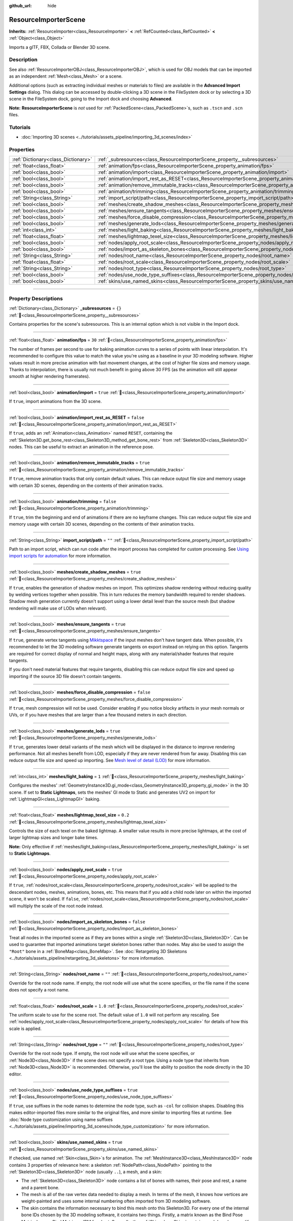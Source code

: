:github_url: hide

.. DO NOT EDIT THIS FILE!!!
.. Generated automatically from redot engine sources.
.. Generator: https://github.com/redotengine/redot/tree/master/doc/tools/make_rst.py.
.. XML source: https://github.com/redotengine/redot/tree/master/doc/classes/ResourceImporterScene.xml.

.. _class_ResourceImporterScene:

ResourceImporterScene
=====================

**Inherits:** :ref:`ResourceImporter<class_ResourceImporter>` **<** :ref:`RefCounted<class_RefCounted>` **<** :ref:`Object<class_Object>`

Imports a glTF, FBX, Collada or Blender 3D scene.

.. rst-class:: classref-introduction-group

Description
-----------

See also :ref:`ResourceImporterOBJ<class_ResourceImporterOBJ>`, which is used for OBJ models that can be imported as an independent :ref:`Mesh<class_Mesh>` or a scene.

Additional options (such as extracting individual meshes or materials to files) are available in the **Advanced Import Settings** dialog. This dialog can be accessed by double-clicking a 3D scene in the FileSystem dock or by selecting a 3D scene in the FileSystem dock, going to the Import dock and choosing **Advanced**.

\ **Note:** **ResourceImporterScene** is *not* used for :ref:`PackedScene<class_PackedScene>`\ s, such as ``.tscn`` and ``.scn`` files.

.. rst-class:: classref-introduction-group

Tutorials
---------

- :doc:`Importing 3D scenes <../tutorials/assets_pipeline/importing_3d_scenes/index>`

.. rst-class:: classref-reftable-group

Properties
----------

.. table::
   :widths: auto

   +-------------------------------------+------------------------------------------------------------------------------------------------------------------+-----------+
   | :ref:`Dictionary<class_Dictionary>` | :ref:`_subresources<class_ResourceImporterScene_property__subresources>`                                         | ``{}``    |
   +-------------------------------------+------------------------------------------------------------------------------------------------------------------+-----------+
   | :ref:`float<class_float>`           | :ref:`animation/fps<class_ResourceImporterScene_property_animation/fps>`                                         | ``30``    |
   +-------------------------------------+------------------------------------------------------------------------------------------------------------------+-----------+
   | :ref:`bool<class_bool>`             | :ref:`animation/import<class_ResourceImporterScene_property_animation/import>`                                   | ``true``  |
   +-------------------------------------+------------------------------------------------------------------------------------------------------------------+-----------+
   | :ref:`bool<class_bool>`             | :ref:`animation/import_rest_as_RESET<class_ResourceImporterScene_property_animation/import_rest_as_RESET>`       | ``false`` |
   +-------------------------------------+------------------------------------------------------------------------------------------------------------------+-----------+
   | :ref:`bool<class_bool>`             | :ref:`animation/remove_immutable_tracks<class_ResourceImporterScene_property_animation/remove_immutable_tracks>` | ``true``  |
   +-------------------------------------+------------------------------------------------------------------------------------------------------------------+-----------+
   | :ref:`bool<class_bool>`             | :ref:`animation/trimming<class_ResourceImporterScene_property_animation/trimming>`                               | ``false`` |
   +-------------------------------------+------------------------------------------------------------------------------------------------------------------+-----------+
   | :ref:`String<class_String>`         | :ref:`import_script/path<class_ResourceImporterScene_property_import_script/path>`                               | ``""``    |
   +-------------------------------------+------------------------------------------------------------------------------------------------------------------+-----------+
   | :ref:`bool<class_bool>`             | :ref:`meshes/create_shadow_meshes<class_ResourceImporterScene_property_meshes/create_shadow_meshes>`             | ``true``  |
   +-------------------------------------+------------------------------------------------------------------------------------------------------------------+-----------+
   | :ref:`bool<class_bool>`             | :ref:`meshes/ensure_tangents<class_ResourceImporterScene_property_meshes/ensure_tangents>`                       | ``true``  |
   +-------------------------------------+------------------------------------------------------------------------------------------------------------------+-----------+
   | :ref:`bool<class_bool>`             | :ref:`meshes/force_disable_compression<class_ResourceImporterScene_property_meshes/force_disable_compression>`   | ``false`` |
   +-------------------------------------+------------------------------------------------------------------------------------------------------------------+-----------+
   | :ref:`bool<class_bool>`             | :ref:`meshes/generate_lods<class_ResourceImporterScene_property_meshes/generate_lods>`                           | ``true``  |
   +-------------------------------------+------------------------------------------------------------------------------------------------------------------+-----------+
   | :ref:`int<class_int>`               | :ref:`meshes/light_baking<class_ResourceImporterScene_property_meshes/light_baking>`                             | ``1``     |
   +-------------------------------------+------------------------------------------------------------------------------------------------------------------+-----------+
   | :ref:`float<class_float>`           | :ref:`meshes/lightmap_texel_size<class_ResourceImporterScene_property_meshes/lightmap_texel_size>`               | ``0.2``   |
   +-------------------------------------+------------------------------------------------------------------------------------------------------------------+-----------+
   | :ref:`bool<class_bool>`             | :ref:`nodes/apply_root_scale<class_ResourceImporterScene_property_nodes/apply_root_scale>`                       | ``true``  |
   +-------------------------------------+------------------------------------------------------------------------------------------------------------------+-----------+
   | :ref:`bool<class_bool>`             | :ref:`nodes/import_as_skeleton_bones<class_ResourceImporterScene_property_nodes/import_as_skeleton_bones>`       | ``false`` |
   +-------------------------------------+------------------------------------------------------------------------------------------------------------------+-----------+
   | :ref:`String<class_String>`         | :ref:`nodes/root_name<class_ResourceImporterScene_property_nodes/root_name>`                                     | ``""``    |
   +-------------------------------------+------------------------------------------------------------------------------------------------------------------+-----------+
   | :ref:`float<class_float>`           | :ref:`nodes/root_scale<class_ResourceImporterScene_property_nodes/root_scale>`                                   | ``1.0``   |
   +-------------------------------------+------------------------------------------------------------------------------------------------------------------+-----------+
   | :ref:`String<class_String>`         | :ref:`nodes/root_type<class_ResourceImporterScene_property_nodes/root_type>`                                     | ``""``    |
   +-------------------------------------+------------------------------------------------------------------------------------------------------------------+-----------+
   | :ref:`bool<class_bool>`             | :ref:`nodes/use_node_type_suffixes<class_ResourceImporterScene_property_nodes/use_node_type_suffixes>`           | ``true``  |
   +-------------------------------------+------------------------------------------------------------------------------------------------------------------+-----------+
   | :ref:`bool<class_bool>`             | :ref:`skins/use_named_skins<class_ResourceImporterScene_property_skins/use_named_skins>`                         | ``true``  |
   +-------------------------------------+------------------------------------------------------------------------------------------------------------------+-----------+

.. rst-class:: classref-section-separator

----

.. rst-class:: classref-descriptions-group

Property Descriptions
---------------------

.. _class_ResourceImporterScene_property__subresources:

.. rst-class:: classref-property

:ref:`Dictionary<class_Dictionary>` **_subresources** = ``{}`` :ref:`🔗<class_ResourceImporterScene_property__subresources>`

Contains properties for the scene's subresources. This is an internal option which is not visible in the Import dock.

.. rst-class:: classref-item-separator

----

.. _class_ResourceImporterScene_property_animation/fps:

.. rst-class:: classref-property

:ref:`float<class_float>` **animation/fps** = ``30`` :ref:`🔗<class_ResourceImporterScene_property_animation/fps>`

The number of frames per second to use for baking animation curves to a series of points with linear interpolation. It's recommended to configure this value to match the value you're using as a baseline in your 3D modeling software. Higher values result in more precise animation with fast movement changes, at the cost of higher file sizes and memory usage. Thanks to interpolation, there is usually not much benefit in going above 30 FPS (as the animation will still appear smooth at higher rendering framerates).

.. rst-class:: classref-item-separator

----

.. _class_ResourceImporterScene_property_animation/import:

.. rst-class:: classref-property

:ref:`bool<class_bool>` **animation/import** = ``true`` :ref:`🔗<class_ResourceImporterScene_property_animation/import>`

If ``true``, import animations from the 3D scene.

.. rst-class:: classref-item-separator

----

.. _class_ResourceImporterScene_property_animation/import_rest_as_RESET:

.. rst-class:: classref-property

:ref:`bool<class_bool>` **animation/import_rest_as_RESET** = ``false`` :ref:`🔗<class_ResourceImporterScene_property_animation/import_rest_as_RESET>`

If ``true``, adds an :ref:`Animation<class_Animation>` named ``RESET``, containing the :ref:`Skeleton3D.get_bone_rest<class_Skeleton3D_method_get_bone_rest>` from :ref:`Skeleton3D<class_Skeleton3D>` nodes. This can be useful to extract an animation in the reference pose.

.. rst-class:: classref-item-separator

----

.. _class_ResourceImporterScene_property_animation/remove_immutable_tracks:

.. rst-class:: classref-property

:ref:`bool<class_bool>` **animation/remove_immutable_tracks** = ``true`` :ref:`🔗<class_ResourceImporterScene_property_animation/remove_immutable_tracks>`

If ``true``, remove animation tracks that only contain default values. This can reduce output file size and memory usage with certain 3D scenes, depending on the contents of their animation tracks.

.. rst-class:: classref-item-separator

----

.. _class_ResourceImporterScene_property_animation/trimming:

.. rst-class:: classref-property

:ref:`bool<class_bool>` **animation/trimming** = ``false`` :ref:`🔗<class_ResourceImporterScene_property_animation/trimming>`

If ``true``, trim the beginning and end of animations if there are no keyframe changes. This can reduce output file size and memory usage with certain 3D scenes, depending on the contents of their animation tracks.

.. rst-class:: classref-item-separator

----

.. _class_ResourceImporterScene_property_import_script/path:

.. rst-class:: classref-property

:ref:`String<class_String>` **import_script/path** = ``""`` :ref:`🔗<class_ResourceImporterScene_property_import_script/path>`

Path to an import script, which can run code after the import process has completed for custom processing. See `Using import scripts for automation <../tutorials/assets_pipeline/importing_3d_scenes/import_configuration.html#using-import-scripts-for-automation>`__ for more information.

.. rst-class:: classref-item-separator

----

.. _class_ResourceImporterScene_property_meshes/create_shadow_meshes:

.. rst-class:: classref-property

:ref:`bool<class_bool>` **meshes/create_shadow_meshes** = ``true`` :ref:`🔗<class_ResourceImporterScene_property_meshes/create_shadow_meshes>`

If ``true``, enables the generation of shadow meshes on import. This optimizes shadow rendering without reducing quality by welding vertices together when possible. This in turn reduces the memory bandwidth required to render shadows. Shadow mesh generation currently doesn't support using a lower detail level than the source mesh (but shadow rendering will make use of LODs when relevant).

.. rst-class:: classref-item-separator

----

.. _class_ResourceImporterScene_property_meshes/ensure_tangents:

.. rst-class:: classref-property

:ref:`bool<class_bool>` **meshes/ensure_tangents** = ``true`` :ref:`🔗<class_ResourceImporterScene_property_meshes/ensure_tangents>`

If ``true``, generate vertex tangents using `Mikktspace <http://www.mikktspace.com/>`__ if the input meshes don't have tangent data. When possible, it's recommended to let the 3D modeling software generate tangents on export instead on relying on this option. Tangents are required for correct display of normal and height maps, along with any material/shader features that require tangents.

If you don't need material features that require tangents, disabling this can reduce output file size and speed up importing if the source 3D file doesn't contain tangents.

.. rst-class:: classref-item-separator

----

.. _class_ResourceImporterScene_property_meshes/force_disable_compression:

.. rst-class:: classref-property

:ref:`bool<class_bool>` **meshes/force_disable_compression** = ``false`` :ref:`🔗<class_ResourceImporterScene_property_meshes/force_disable_compression>`

If ``true``, mesh compression will not be used. Consider enabling if you notice blocky artifacts in your mesh normals or UVs, or if you have meshes that are larger than a few thousand meters in each direction.

.. rst-class:: classref-item-separator

----

.. _class_ResourceImporterScene_property_meshes/generate_lods:

.. rst-class:: classref-property

:ref:`bool<class_bool>` **meshes/generate_lods** = ``true`` :ref:`🔗<class_ResourceImporterScene_property_meshes/generate_lods>`

If ``true``, generates lower detail variants of the mesh which will be displayed in the distance to improve rendering performance. Not all meshes benefit from LOD, especially if they are never rendered from far away. Disabling this can reduce output file size and speed up importing. See `Mesh level of detail (LOD) <../tutorials/3d/mesh_lod.html#doc-mesh-lod>`__ for more information.

.. rst-class:: classref-item-separator

----

.. _class_ResourceImporterScene_property_meshes/light_baking:

.. rst-class:: classref-property

:ref:`int<class_int>` **meshes/light_baking** = ``1`` :ref:`🔗<class_ResourceImporterScene_property_meshes/light_baking>`

Configures the meshes' :ref:`GeometryInstance3D.gi_mode<class_GeometryInstance3D_property_gi_mode>` in the 3D scene. If set to **Static Lightmaps**, sets the meshes' GI mode to Static and generates UV2 on import for :ref:`LightmapGI<class_LightmapGI>` baking.

.. rst-class:: classref-item-separator

----

.. _class_ResourceImporterScene_property_meshes/lightmap_texel_size:

.. rst-class:: classref-property

:ref:`float<class_float>` **meshes/lightmap_texel_size** = ``0.2`` :ref:`🔗<class_ResourceImporterScene_property_meshes/lightmap_texel_size>`

Controls the size of each texel on the baked lightmap. A smaller value results in more precise lightmaps, at the cost of larger lightmap sizes and longer bake times.

\ **Note:** Only effective if :ref:`meshes/light_baking<class_ResourceImporterScene_property_meshes/light_baking>` is set to **Static Lightmaps**.

.. rst-class:: classref-item-separator

----

.. _class_ResourceImporterScene_property_nodes/apply_root_scale:

.. rst-class:: classref-property

:ref:`bool<class_bool>` **nodes/apply_root_scale** = ``true`` :ref:`🔗<class_ResourceImporterScene_property_nodes/apply_root_scale>`

If ``true``, :ref:`nodes/root_scale<class_ResourceImporterScene_property_nodes/root_scale>` will be applied to the descendant nodes, meshes, animations, bones, etc. This means that if you add a child node later on within the imported scene, it won't be scaled. If ``false``, :ref:`nodes/root_scale<class_ResourceImporterScene_property_nodes/root_scale>` will multiply the scale of the root node instead.

.. rst-class:: classref-item-separator

----

.. _class_ResourceImporterScene_property_nodes/import_as_skeleton_bones:

.. rst-class:: classref-property

:ref:`bool<class_bool>` **nodes/import_as_skeleton_bones** = ``false`` :ref:`🔗<class_ResourceImporterScene_property_nodes/import_as_skeleton_bones>`

Treat all nodes in the imported scene as if they are bones within a single :ref:`Skeleton3D<class_Skeleton3D>`. Can be used to guarantee that imported animations target skeleton bones rather than nodes. May also be used to assign the ``"Root"`` bone in a :ref:`BoneMap<class_BoneMap>`. See :doc:`Retargeting 3D Skeletons <../tutorials/assets_pipeline/retargeting_3d_skeletons>` for more information.

.. rst-class:: classref-item-separator

----

.. _class_ResourceImporterScene_property_nodes/root_name:

.. rst-class:: classref-property

:ref:`String<class_String>` **nodes/root_name** = ``""`` :ref:`🔗<class_ResourceImporterScene_property_nodes/root_name>`

Override for the root node name. If empty, the root node will use what the scene specifies, or the file name if the scene does not specify a root name.

.. rst-class:: classref-item-separator

----

.. _class_ResourceImporterScene_property_nodes/root_scale:

.. rst-class:: classref-property

:ref:`float<class_float>` **nodes/root_scale** = ``1.0`` :ref:`🔗<class_ResourceImporterScene_property_nodes/root_scale>`

The uniform scale to use for the scene root. The default value of ``1.0`` will not perform any rescaling. See :ref:`nodes/apply_root_scale<class_ResourceImporterScene_property_nodes/apply_root_scale>` for details of how this scale is applied.

.. rst-class:: classref-item-separator

----

.. _class_ResourceImporterScene_property_nodes/root_type:

.. rst-class:: classref-property

:ref:`String<class_String>` **nodes/root_type** = ``""`` :ref:`🔗<class_ResourceImporterScene_property_nodes/root_type>`

Override for the root node type. If empty, the root node will use what the scene specifies, or :ref:`Node3D<class_Node3D>` if the scene does not specify a root type. Using a node type that inherits from :ref:`Node3D<class_Node3D>` is recommended. Otherwise, you'll lose the ability to position the node directly in the 3D editor.

.. rst-class:: classref-item-separator

----

.. _class_ResourceImporterScene_property_nodes/use_node_type_suffixes:

.. rst-class:: classref-property

:ref:`bool<class_bool>` **nodes/use_node_type_suffixes** = ``true`` :ref:`🔗<class_ResourceImporterScene_property_nodes/use_node_type_suffixes>`

If ``true``, use suffixes in the node names to determine the node type, such as ``-col`` for collision shapes. Disabling this makes editor-imported files more similar to the original files, and more similar to importing files at runtime. See :doc:`Node type customization using name suffixes <../tutorials/assets_pipeline/importing_3d_scenes/node_type_customization>` for more information.

.. rst-class:: classref-item-separator

----

.. _class_ResourceImporterScene_property_skins/use_named_skins:

.. rst-class:: classref-property

:ref:`bool<class_bool>` **skins/use_named_skins** = ``true`` :ref:`🔗<class_ResourceImporterScene_property_skins/use_named_skins>`

If checked, use named :ref:`Skin<class_Skin>`\ s for animation. The :ref:`MeshInstance3D<class_MeshInstance3D>` node contains 3 properties of relevance here: a skeleton :ref:`NodePath<class_NodePath>` pointing to the :ref:`Skeleton3D<class_Skeleton3D>` node (usually ``..``), a mesh, and a skin:

- The :ref:`Skeleton3D<class_Skeleton3D>` node contains a list of bones with names, their pose and rest, a name and a parent bone.

- The mesh is all of the raw vertex data needed to display a mesh. In terms of the mesh, it knows how vertices are weight-painted and uses some internal numbering often imported from 3D modeling software.

- The skin contains the information necessary to bind this mesh onto this Skeleton3D. For every one of the internal bone IDs chosen by the 3D modeling software, it contains two things. Firstly, a matrix known as the Bind Pose Matrix, Inverse Bind Matrix, or IBM for short. Secondly, the :ref:`Skin<class_Skin>` contains each bone's name (if :ref:`skins/use_named_skins<class_ResourceImporterScene_property_skins/use_named_skins>` is ``true``), or the bone's index within the :ref:`Skeleton3D<class_Skeleton3D>` list (if :ref:`skins/use_named_skins<class_ResourceImporterScene_property_skins/use_named_skins>` is ``false``).

Together, this information is enough to tell redot how to use the bone poses in the :ref:`Skeleton3D<class_Skeleton3D>` node to render the mesh from each :ref:`MeshInstance3D<class_MeshInstance3D>`. Note that each :ref:`MeshInstance3D<class_MeshInstance3D>` may share binds, as is common in models exported from Blender, or each :ref:`MeshInstance3D<class_MeshInstance3D>` may use a separate :ref:`Skin<class_Skin>` object, as is common in models exported from other tools such as Maya.

.. |virtual| replace:: :abbr:`virtual (This method should typically be overridden by the user to have any effect.)`
.. |const| replace:: :abbr:`const (This method has no side effects. It doesn't modify any of the instance's member variables.)`
.. |vararg| replace:: :abbr:`vararg (This method accepts any number of arguments after the ones described here.)`
.. |constructor| replace:: :abbr:`constructor (This method is used to construct a type.)`
.. |static| replace:: :abbr:`static (This method doesn't need an instance to be called, so it can be called directly using the class name.)`
.. |operator| replace:: :abbr:`operator (This method describes a valid operator to use with this type as left-hand operand.)`
.. |bitfield| replace:: :abbr:`BitField (This value is an integer composed as a bitmask of the following flags.)`
.. |void| replace:: :abbr:`void (No return value.)`
